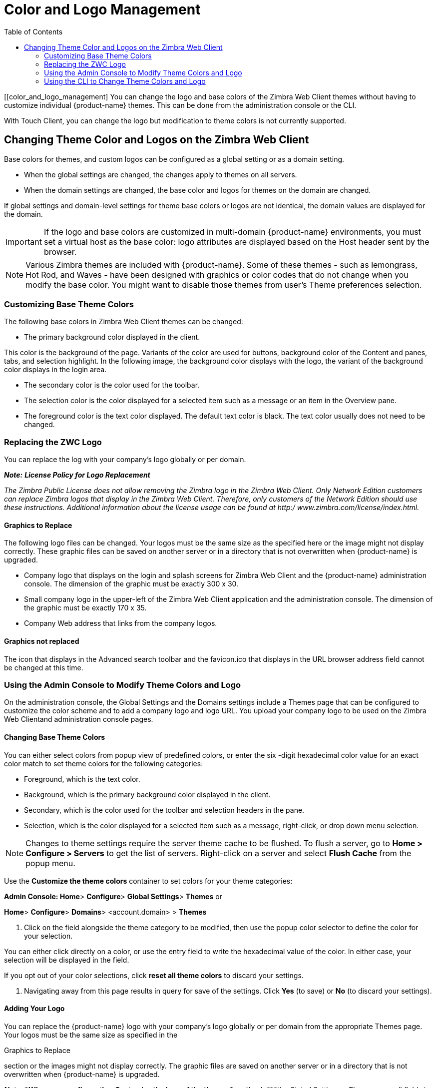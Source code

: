 = Color and Logo Management
:toc:

[[color_and_logo_management]
You can change the logo and base colors of the Zimbra Web Client themes
without having to customize individual {product-name} themes.  This
can be done from the administration console or the CLI.

With Touch Client, you can change the logo but modification to theme colors
is not currently supported.

== Changing Theme Color and Logos on the Zimbra Web Client

Base colors for themes, and custom logos can be configured as a global
setting or as a domain setting.

* When the global settings are changed, the changes apply to themes on all
servers.

* When the domain settings are changed, the base color and logos for themes
on the domain are changed.

If global settings and domain-level settings for theme base colors or logos
are not identical, the domain values are displayed for the domain.

[IMPORTANT]
If the logo and base colors are customized in multi-domain {product-name}
environments, you must set a virtual host as the base color: logo
attributes are displayed based on the Host header sent by the browser.

[NOTE]
Various Zimbra themes are included with {product-name}.  Some of
these themes - such as lemongrass, Hot Rod, and Waves - have been designed
with graphics or color codes that do not change when you modify the base
color.  You might want to disable those themes from user’s Theme
preferences selection.

=== Customizing Base Theme Colors

The following base colors in Zimbra Web Client themes can be changed:

* The primary background color displayed in the client.

This color is the background of the page. Variants of the color are used
for buttons, background color of the Content and panes, tabs, and
selection highlight. In the following image, the background color
displays with the logo, the variant of the background color displays in
the login area.

* The secondary color is the color used for the toolbar.
* The selection color is the color displayed for a selected item such as
a message or an item in the Overview pane.
* The foreground color is the text color displayed. The default text
color is black. The text color usually does not need to be changed.

=== Replacing the ZWC Logo

You can replace the log with your company’s logo globally or per domain.

*_Note:_* *_License Policy for Logo Replacement_*

_The Zimbra Public License does not allow removing the Zimbra logo in
the Zimbra Web Client. Only Network Edition customers can replace Zimbra
logos that display in the Zimbra Web Client. Therefore, only customers
of the Network Edition should use these instructions. Additional
information about the license usage can be found at http:/
www.zimbra.com/license/index.html._

==== Graphics to Replace

The following logo files can be changed. Your logos must be the same
size as the specified here or the image might not display correctly.
These graphic files can be saved on another server or in a directory
that is not overwritten when {product-name} is upgraded.

* Company logo that displays on the login and splash screens for Zimbra
Web Client and the {product-name} administration console. The
dimension of the graphic must be exactly 300 x 30.
* Small company logo in the upper-left of the Zimbra Web Client
application and the administration console. The dimension of the graphic
must be exactly 170 x 35.
* Company Web address that links from the company logos.

==== Graphics not replaced

The icon that displays in the Advanced search toolbar and the
favicon.ico that displays in the URL browser address field cannot be
changed at this time.

=== Using the Admin Console to Modify Theme Colors and Logo

On the administration console, the Global Settings and the Domains
settings include a Themes page that can be configured to customize the
color scheme and to add a company logo and logo URL. You upload your
company logo to be used on the Zimbra Web Clientand administration
console pages.

==== Changing Base Theme Colors

You can either select colors from popup view of predefined colors, or
enter the six -digit hexadecimal color value for an exact color match to
set theme colors for the following categories:

* Foreground, which is the text color.
* Background, which is the primary background color displayed in the
client.
* Secondary, which is the color used for the toolbar and selection
headers in the pane.
* Selection, which is the color displayed for a selected item such as a
message, right-click, or drop down menu selection.

[NOTE]
Changes to theme settings require the server theme cache to be flushed.  To
flush a server, go to *Home > Configure > Servers* to get the list of
servers.  Right-click on a server and select *Flush Cache* from the popup
menu.

Use the *Customize the theme colors* container to set colors for your
theme categories:

*Admin Console: Home*> *Configure*> *Global Settings*> *Themes* or

*Home*> *Configure*> *Domains*> <account.domain> > *Themes*

1.  Click on the field alongside the theme category to be modified, then
use the popup color selector to define the color for your selection.

You can either click directly on a color, or use the entry field to
write the hexadecimal value of the color. In either case, your selection
will be displayed in the field.

If you opt out of your color selections, click *reset all theme colors*
to discard your settings.

1.  Navigating away from this page results in query for save of the
settings. Click *Yes* (to save) or *No* (to discard your settings).

==== Adding Your Logo

You can replace the {product-name} logo with your company’s logo
globally or per domain from the appropriate Themes page. Your logos must
be the same size as specified in the

Graphics to Replace

section or the images might not display correctly. The graphic files are
saved on another server or in a directory that is not overwritten when
{product-name} is upgraded.

*_Note:_ *_When you configure the_*Customize the logo of the
themes*_section in_****_the Global Settings > Theme page, all fields in
this section must be completed to display the graphics correctly._

The Zimlet icon that displays in the Advanced search toolbar and the
favicon.ico that displays in the URL browser address field are not
changed.

Use the *Customize the logo of the themes* container to a logo to
accompany the theme:

*Admin Console: Home*> *Configure*> *Global Settings*> *Themes* or

*Home*> *Configure*> *Domains* <account.domain> > *Themes*

*Logo Settings*

*Option* *Description*

Logo URL of the themes The company web address to be linked

from the logo.

Application logo banner URL of the themes

The company logo that displays on the login and splash screens for the
Zimbra Web Client and admin console. the dimension of the graphic must
be exactly 450x100.

Application logo banner preview (200x35)

Login logo banner URL of the themes

Login logo banner preview (440x60)

The company logo in the upper-left of the Zimbra Web Client application
and the administration console. the dimension of the graphics must be
exactly 120x35.

=== Using the CLI to Change Theme Colors and Logo

To change the Zimbra Web Client theme base colors and logos, use the
following zmprov command.

*CLI:* zmprov change Theme Colors

The color code is entered as a six-digit hexadecimal code.

*Color Attributes*

The following attributes are configured either as a global config
setting or as a domain setting:

[cols=",",options="header",]
|====================================================================
|*Color Attributes* |*Description*
|zimbraSkinBackground |The hex color value for the primary background
|Color |color displayed in the client.
|====================================================================

*{product-name}* *Network Edition* *305*

*Administrator Guide*

*Color Attributes* *Description*

[cols=",",options="header",]
|======================================================================
|zimbraSkinSecondary |The hex color value for the toolbar and
|Color |selected tabs
|zimbraSkinSelection |The hex color value for the color of the selected
|Color |item.
|zimbraSkinForeground |The hex color value for the text. This usually
|Color. |does not need to be changed as the default is
|[multiblock cell omitted] |black.
|[multiblock cell omitted] |[multiblock cell omitted]
|======================================================================

*Changing base colors for themes*

Before you begin, identify the six-digit hexadecimal base color values
for the various elements you are changing. You will be using these in
your command entries.

*CLI:* Global Setting:

zmprov modifyConfig <attribute-name> [“#HEX_6digit_colorcode”]

*CLI:* Domain Setting:

zmprov modifyDomain <domain> <attribute-name> [“#HEX_6digit_colorcode”]

*Modifying a domain*

The examplein this section demonstrates how to change to the following
base colors:

* Background color = Coral, #ff7F50
* Secondary color = turquoise, #ADEAEA
* Selection color = yellow, #FFFF00.

1.  Specify the skin colors:

*CLI:* Log in as a Zimbra user and use parameters to modify the domain:

zmprov modifyDomain domainexample.com zimbraSkinBackgroundColor
“#FF7F50” zimbraSkinSecondaryColor “#ADEAEA” zimbraSkinSelectionColor
“#FFFF00”

The quote marks, “”, are required so the use of the # sign does not
comment out the text that follows.

1.  Use parameters provided in the zmmailboxdctl commands to apply the
changes:

{product-name} themes for that domain now display these colors.

*306* *Network Edition* *{product-name}*

*Color and Logo Management*

*Adding Your Logos*

You add the company logo information and URL by modifying these the
following attributes for logos:

[cols=",",options="header",]
|=======================================================================
|*Logo Settings* |[multiblock cell omitted]
|*Attribute* |*Description*

|*zimbraSkinLogoURL* |the company Web address that you want

|[multiblock cell omitted] |linked from the logo

|*zimbraSkinLogoLogin* |The company logo file name that is displayed

|*Banner.* |on the login and splash screens for the ZWC

|[multiblock cell omitted] |and the {product-name} administration

|[multiblock cell omitted] |console

|*zimbraSkinLogoAppBanner* |The logo graphic file name for the graphic
in

|[multiblock cell omitted] |the upper-left of the ZWC application and
the

|[multiblock cell omitted] |administration console.

|[multiblock cell omitted] |[multiblock cell omitted]
|=======================================================================

*To add logos for a domain*

If logo files are saved in the {product-name} server, they must be
in a subdirectory of /opt/zimbra/jetty/webapps/zimbra.

If the logos are hosted on another machine, enter the full URL when
identifying the logo.

*CLI:* Use steps in this section to update the logo(s) displayed over a
domain:

1.  Change the URL link:

su - zimbra

zmprov modifyDomain [http://_urlexample.com_]

1.  Modify the logo display:

To change the logo displayed in the login and splash screens:

zmprov modifyDomain [/zimbra/loginlogo_name.png]

To change the logo displayed on the Zimbra Web Client main page:

zmprov modifyDomain [/zimbra/_loginlogo_name.png_]

1.  Stop/start the server:

zmcontrol stop zmcontrol start

*{product-name}* *Network Edition* *307*

*Administrator Guide*

*Changing the Logo on the Touch Client*

Use information in this section to find out how to prepare and place
your logo image file(s) for replacement of the default Zimbra images in
the user interfaces.

*_Note:_* _Not currently supported:_ Logo modification for the Zimbra
Web Client.

You can globally replace the {product-name} logo with your
company's logo by replacing the image files in specific paths, as
described in the following topics:

* Company log for {product-abbrev} Touch Client Login and Splash Screens.
* Watermark for Bottom-right Display in Email Message.
* Bookmark Image for Springboard.

*_Note:_ *_These image files will not survive an upgrade. Therefore, be
sure to_****_keep a backup and repeat the replacement process after an
upgrade_

*Company log for {product-abbrev} Touch Client Login and Splash Screens*

The image displays on white background.

[cols=",,",options="header",]
|=======================================================================
|[multiblock cell omitted] |*For Low DPI Devices* |*For High DPI
Devices*
|Size Requirement: |300 x 65 |600 x 130

|File location: |/skins/_base/logos/ | /skins/_base/logos/

|[multiblock cell omitted] |TouchLonginBanner.png
|TouchLonginBanner@2x.png

|[multiblock cell omitted] |[multiblock cell omitted]
|[multiblock cell omitted]
|=======================================================================

*Watermark for Bottom-right Display in Email Message*

[cols=",,",options="header",]
|=======================================================================
|[multiblock cell omitted] |*For Low DPI Devices* |*For High DPI
Devices*
|Size Requirement: |200 x 45 |400 x 90

|File location: |/skins/_base/logos/ | /skins/_base/logos/

|[multiblock cell omitted] |TouchWatermarkBanner.pn
|TouchWatermarkBanner@2x.

|[multiblock cell omitted] |g |pn

|[multiblock cell omitted] |[multiblock cell omitted]
|[multiblock cell omitted]
|=======================================================================

*Bookmark Image for Springboard*

[cols=",,",options="header",]
|=======================================================================
|[multiblock cell omitted] |*For Low DPI Devices*
|[multiblock cell omitted]
|Size Requirement: |Mobile phone: 57 x 57 |[multiblock cell omitted]

|File Location: |/img/logo/Icon.png with your |[multiblock cell omitted]

|Size Requirement: |company logo |[multiblock cell omitted]

|[multiblock cell omitted] |Tablet: 72 x 72 |[multiblock cell omitted]

|File Location: |[multiblock cell omitted] |[multiblock cell omitted]

|[multiblock cell omitted] |/img/logo/Icon~ipad.png
|[multiblock cell omitted]
|=======================================================================

*For High DPI Devices*

Mobile phone: 114 x 114

/img/logo/Icon@2x.png

Tablet: 144 x 144 /img/logo/Icon~iPad@2x.png
